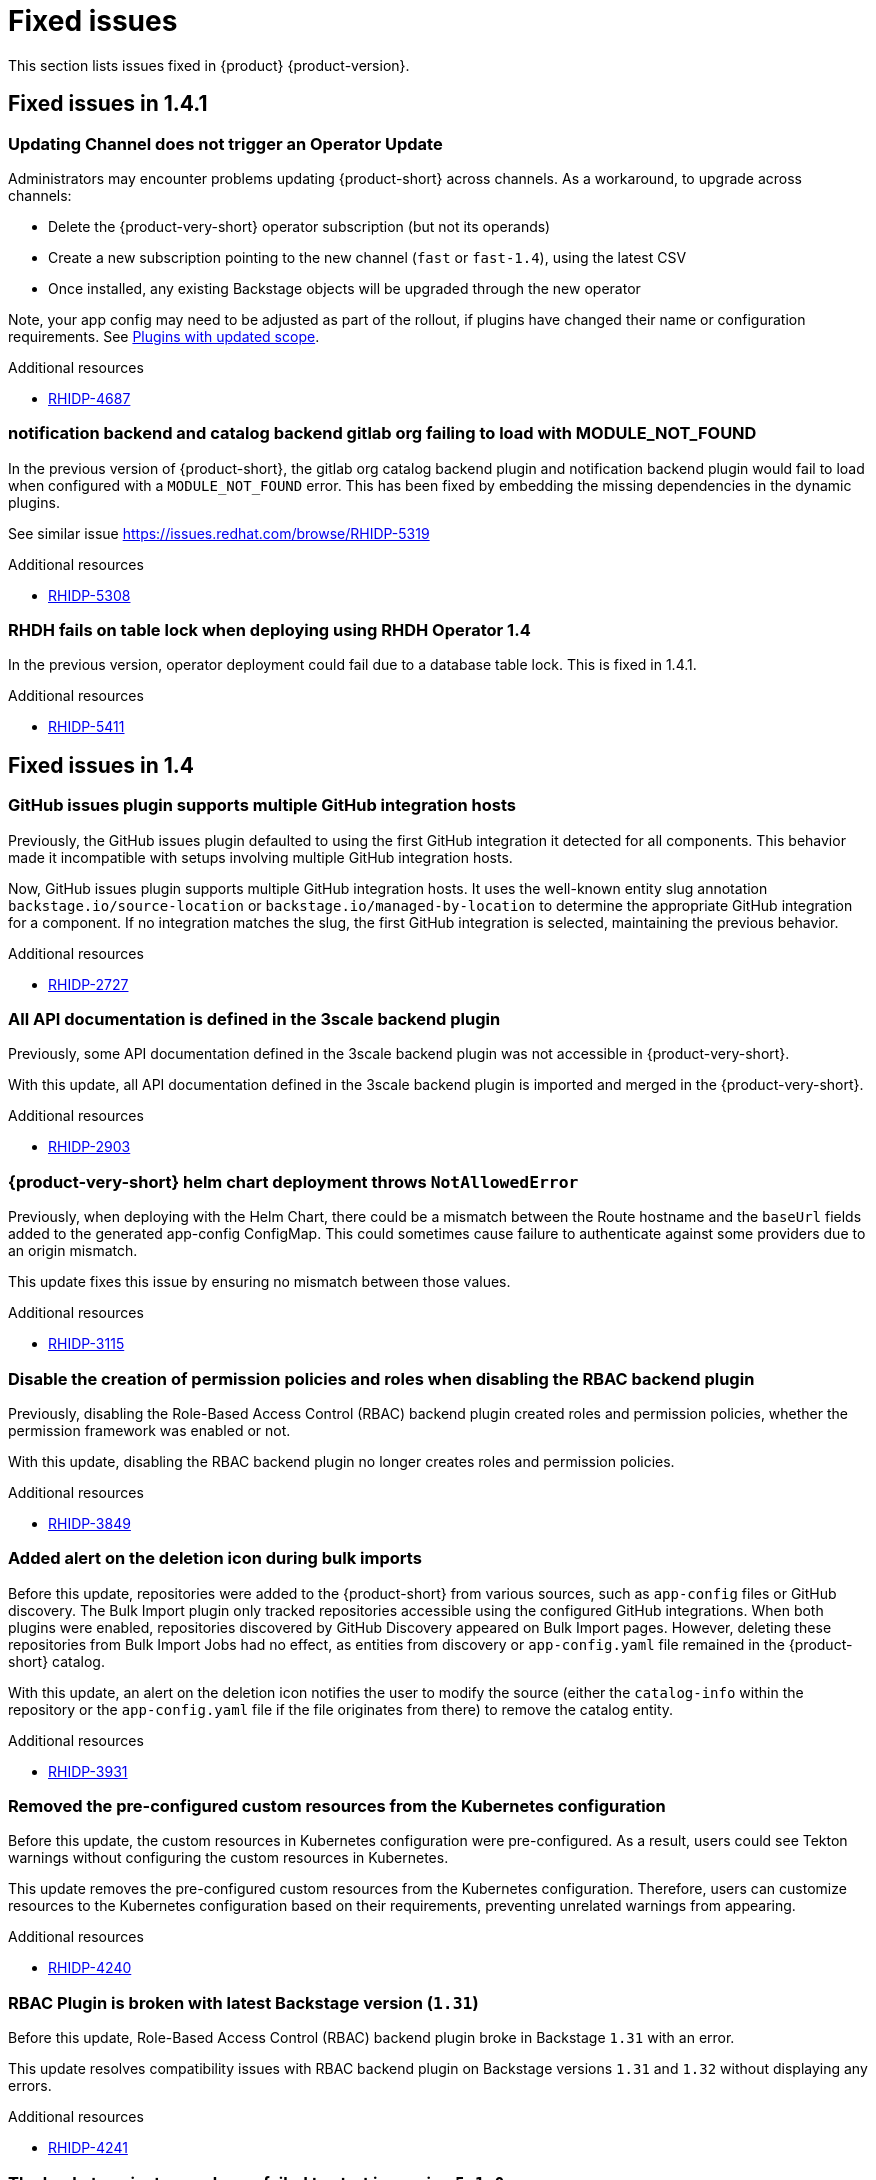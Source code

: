 :_content-type: REFERENCE
[id="fixed-issues"]
= Fixed issues

This section lists issues fixed in {product} {product-version}.

== Fixed issues in 1.4.1

[id="bug-fix-rhidp-4687"]
=== Updating Channel does not trigger an Operator Update

Administrators may encounter problems updating {product-short} across channels. As a workaround, to upgrade across channels:

* Delete the {product-very-short} operator subscription (but not its operands)
* Create a new subscription pointing to the new channel (`fast` or `fast-1.4`), using the latest CSV
* Once installed, any existing Backstage objects will be upgraded through the new operator

Note, your app config may need to be adjusted as part of the rollout, if plugins have changed their name or configuration requirements. See link:https://docs.redhat.com/en/documentation/red_hat_developer_hub/1.4/html-single/release_notes/index#feature-rhidp-4853[Plugins with updated scope]. 



.Additional resources
* link:https://issues.redhat.com/browse/RHIDP-4687[RHIDP-4687]


[id="bug-fix-rhidp-5308"]
=== notification backend and catalog backend gitlab org failing to load with MODULE_NOT_FOUND

In the previous version of {product-short}, the gitlab org catalog backend plugin and notification backend plugin would fail to load when configured with a `MODULE_NOT_FOUND` error.  This has been fixed by embedding the  missing dependencies in the dynamic plugins.

See similar issue https://issues.redhat.com/browse/RHIDP-5319


.Additional resources
* link:https://issues.redhat.com/browse/RHIDP-5308[RHIDP-5308]


[id="bug-fix-rhidp-5411"]
=== RHDH fails on table lock when deploying using RHDH Operator 1.4

In the previous version,  operator deployment could fail due to a database table lock. This is fixed in 1.4.1.


.Additional resources
* link:https://issues.redhat.com/browse/RHIDP-5411[RHIDP-5411]

== Fixed issues in 1.4

[id="bug-fix-rhidp-2727"]
=== GitHub issues plugin supports multiple GitHub integration hosts

Previously, the GitHub issues plugin defaulted to using the first GitHub integration it detected for all components. This behavior made it incompatible with setups involving multiple GitHub integration hosts.

Now, GitHub issues plugin supports multiple GitHub integration hosts. It uses the well-known entity slug annotation `backstage.io/source-location` or `backstage.io/managed-by-location` to determine the appropriate GitHub integration for a component. If no integration matches the slug, the first GitHub integration is selected, maintaining the previous behavior.



.Additional resources
* link:https://issues.redhat.com/browse/RHIDP-2727[RHIDP-2727]


[id="bug-fix-rhidp-2903"]
=== All API documentation is defined in the 3scale backend plugin

Previously, some API documentation defined in the 3scale backend plugin was not accessible in {product-very-short}.

With this update, all API documentation defined in the 3scale backend plugin is imported and merged in the {product-very-short}.


.Additional resources
* link:https://issues.redhat.com/browse/RHIDP-2903[RHIDP-2903]


[id="bug-fix-rhidp-3115"]
=== {product-very-short} helm chart deployment throws `NotAllowedError`

Previously, when deploying with the Helm Chart, there could be a mismatch between the Route hostname and the `baseUrl` fields added to the generated app-config ConfigMap. This could sometimes cause failure to authenticate against some providers due to an origin mismatch.

This update fixes this issue by ensuring no mismatch between those values.


.Additional resources
* link:https://issues.redhat.com/browse/RHIDP-3115[RHIDP-3115]


[id="bug-fix-rhidp-3849"]
=== Disable the creation of permission policies and roles when disabling the RBAC backend plugin

Previously, disabling the Role-Based Access Control (RBAC) backend plugin created roles and permission policies, whether the permission framework was enabled or not.

With this update, disabling the RBAC backend plugin no longer creates roles and permission policies.


.Additional resources
* link:https://issues.redhat.com/browse/RHIDP-3849[RHIDP-3849]


[id="bug-fix-rhidp-3931"]
=== Added alert on the deletion icon during bulk imports

Before this update, repositories were added to the {product-short} from various sources, such as `app-config` files or GitHub discovery. The Bulk Import plugin only tracked repositories accessible using the configured GitHub integrations. When both plugins were enabled, repositories discovered by GitHub Discovery appeared on Bulk Import pages. However, deleting these repositories from Bulk Import Jobs had no effect, as entities from discovery or `app-config.yaml` file remained in the {product-short} catalog.

With this update, an alert on the deletion icon notifies the user to modify the source (either the `catalog-info` within the repository or the `app-config.yaml` file if the file originates from there) to remove the catalog entity.



.Additional resources
* link:https://issues.redhat.com/browse/RHIDP-3931[RHIDP-3931]


[id="bug-fix-rhidp-4240"]
=== Removed the pre-configured custom resources from the Kubernetes configuration

Before this update, the custom resources in Kubernetes configuration were pre-configured. As a result, users could see Tekton warnings without configuring the custom resources in Kubernetes.

This update removes the pre-configured custom resources from the Kubernetes configuration. Therefore, users can customize resources to the Kubernetes configuration based on their requirements, preventing unrelated warnings from appearing.


.Additional resources
* link:https://issues.redhat.com/browse/RHIDP-4240[RHIDP-4240]


[id="bug-fix-rhidp-4241"]
=== RBAC Plugin is broken with latest Backstage version (`1.31`)

Before this update, Role-Based Access Control (RBAC) backend plugin broke in Backstage `1.31` with an error.

This update resolves compatibility issues with RBAC backend plugin on Backstage versions `1.31` and `1.32` without displaying any errors.


.Additional resources
* link:https://issues.redhat.com/browse/RHIDP-4241[RHIDP-4241]


[id="bug-fix-rhidp-4732"]
=== The backstage instance always failed to start in version `5.1.0`

Before this update, the backstage instance failed to start in version `5.1.0`, showing an error.

With this update, the Role-Based Access Control (RBAC) Backend plugin now starts successfully in version `5.1.0` without displaying any errors.


.Additional resources
* link:https://issues.redhat.com/browse/RHIDP-4732[RHIDP-4732]


[id="bug-fix-rhidp-4734"]
=== Resolved RBAC API inconsistency when scaling deployments to more than one pod

Before this update, scaling the deployment to more than one pod caused Role-Based Access Control (RBAC) roles to remain unsynced, allowing only the pod that created the resource to serve it.

With this update, RBAC roles are now properly synced across all pods, with Redis cache and traffic routing configured to ensure consistency across the deployment.


.Additional resources
* link:https://issues.redhat.com/browse/RHIDP-4734[RHIDP-4734]


[id="bug-fix-rhidp-5014"]
=== `export-dynamic-plugin` fails to find dependencies nested deeper than one level in `node_modules`

Previously, the CLI examined the dependencies of embedded packages during the export process to know if other packages should be embedded. One of the methods was calling `require` when the CLI encountered a built embedded package, which was the case when wrapping an existing plugin. 

This update changes the parent directory that the `require` uses from the monorepo root to the embedded package. Therefore, the dependent package found is the dependency that is most relevant to the embedded package.


.Additional resources
* link:https://issues.redhat.com/browse/RHIDP-5014[RHIDP-5014]


[id="bug-fix-rhidp-5062"]
=== `suppress-native-package` and `allow-native-package` flags to handle native modules

Previously, the CLI failed with a message that native modules are not supported.  

This update introduces two new CLI flags that help dynamic plugin developers handle native modules. Both flags accept a list of packages. The `--suppress-native-package` flag does not require the native module at runtime. It replaces the native module with an empty package that displays an error. The `--allow-native-package` flag instructs the CLI to allow the native package during checks, and tests a plugin that uses a native module.





.Additional resources
* link:https://issues.redhat.com/browse/RHIDP-5062[RHIDP-5062]


[id="bug-fix-rhidp-5120"]
===  Resolved the issue with text selection when reporting a TechDoc issue

Previously, the feature to report a documentation (TechDoc) issue failed. Therefore, when a user selected a text in a TechDoc, a large icon appeared instead of a tooltip button.

With this update, users can select texts when reporting a documentation (TechDoc) issue.


.Additional resources
* link:https://issues.redhat.com/browse/RHIDP-5120[RHIDP-5120]


[id="bug-fix-rhidp-5136"]
=== Resolved the `stdout maxBuffer` error

Previously, the `export-dynamic-plugin` failed with an error that the `stdout maxBuffer` length was exceeded.

With this update, the CLI redirects the output of the `yarn install` command it performs during the export process to a file. Therefore, a successful completion of the `yarn install` command and verification of the `export-dynamic-plugin`, cleans up the file. The file is available for troubleshooting when the dynamic plugin validation checks fail.


.Additional resources
* link:https://issues.redhat.com/browse/RHIDP-5136[RHIDP-5136]


[id="bug-fix-rhidp-5141"]
=== Added an `--ignore-version-check` flag

Previously, exporting a plugin that has not been updated to a newer backstage version failed due to a semver check performed on dependencies of the dynamic plugin package.

With this update, an `--ignore-version-check` flag accepts a list of package names causing the CLI to selectively ignore the semver check the CLI performs when evaluating the plugin package dependencies. Therefore, a plugin that has not been updated works because it relies on unchanged interfaces and functions. 


.Additional resources
* link:https://issues.redhat.com/browse/RHIDP-5141[RHIDP-5141]


[id="bug-fix-rhidp-5297"]
=== Updated the Tech Radar plugin

With this update, you are now required to enable both `./dynamic-plugins/dist/backstage-community-tech-radar` and `./dynamic-plugins/dist/backstage-community-tech-radar-backend-dynamic` to use the Tech Radar plugin. You must configure additional settings depending on where you choose to load the JSON data for the plugin.


.Additional resources
* link:https://issues.redhat.com/browse/RHIDP-5297[RHIDP-5297]



